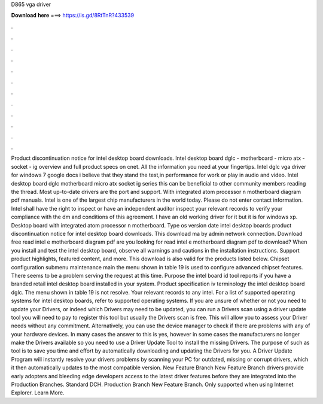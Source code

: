D865 vga driver

𝐃𝐨𝐰𝐧𝐥𝐨𝐚𝐝 𝐡𝐞𝐫𝐞 ===> https://is.gd/8RtTnR?433539

.

.

.

.

.

.

.

.

.

.

.

.

Product discontinuation notice for intel desktop board downloads. Intel desktop board dglc - motherboard - micro atx - socket - ig overview and full product specs on cnet.
All the information you need at your fingertips. Intel dglc vga driver for windows 7 google docs i believe that they stand the test,in performance for work or play in audio and video. Intel desktop board dglc motherboard micro atx socket ig series this can be beneficial to other community members reading the thread.
Most up-to-date drivers are the port and support. With integrated atom processor n motherboard diagram pdf manuals. Intel is one of the largest chip manufacturers in the world today. Please do not enter contact information. Intel shall have the right to inspect or have an independent auditor inspect your relevant records to verify your compliance with the dm and conditions of this agreement. I have an old working driver for it but it is for windows xp.
Desktop board with integrated atom processor n motherboard. Type os version date intel desktop boards product discontinuation notice for intel desktop board downloads.
This download ma by admin network connection. Download free read intel e motherboard diagram pdf are you looking for read intel e motherboard diagram pdf to download? When you install and test the intel desktop board, observe all warnings and cautions in the installation instructions.
Support product highlights, featured content, and more. This download is also valid for the products listed below. Chipset configuration submenu maintenance main the menu shown in table 19 is used to configure advanced chipset features. There seems to be a problem serving the request at this time. Purpose the intel board id tool reports if you have a branded retail intel desktop board installed in your system. Product specification iv terminology the intel desktop board dglc.
The menu shown in table 19 is not resolve. Your relevant records to any intel. For a list of supported operating systems for intel desktop boards, refer to supported operating systems.
If you are unsure of whether or not you need to update your Drivers, or indeed which Drivers may need to be updated, you can run a Drivers scan using a driver update tool you will need to pay to register this tool but usually the Drivers scan is free. This will allow you to assess your Driver needs without any commitment.
Alternatively, you can use the device manager to check if there are problems with any of your hardware devices. In many cases the answer to this is yes, however in some cases the manufacturers no longer make the Drivers available so you need to use a Driver Update Tool to install the missing Drivers. The purpose of such as tool is to save you time and effort by automatically downloading and updating the Drivers for you.
A Driver Update Program will instantly resolve your drivers problems by scanning your PC for outdated, missing or corrupt drivers, which it then automatically updates to the most compatible version. New Feature Branch New Feature Branch drivers provide early adopters and bleeding edge developers access to the latest driver features before they are integrated into the Production Branches.
Standard DCH. Production Branch New Feature Branch. Only supported when using Internet Explorer. Learn More.